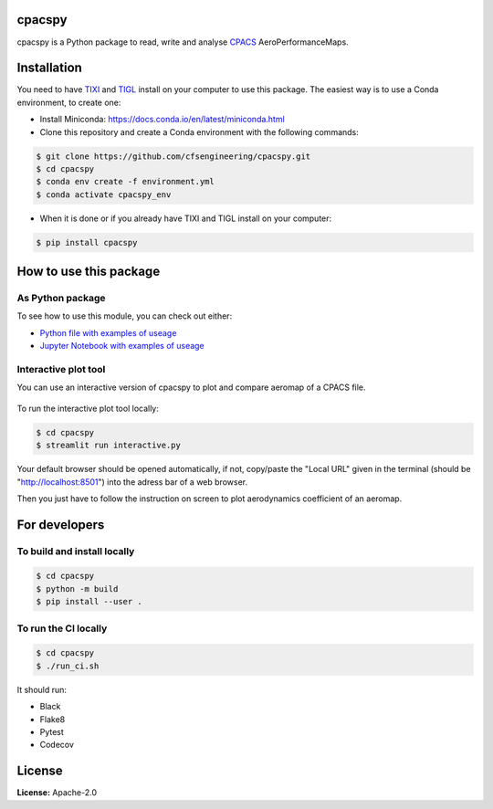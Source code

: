.. image:: https://img.shields.io/pypi/v/cpacspy.svg
    :target: https://pypi.python.org/pypi/cpacspy
    :alt: pypi version

.. image:: https://github.com/cfsengineering/cpacspy/actions/workflows/python-package-conda.yml/badge.svg?branch=main
    :target: https://github.com/cfsengineering/cpacspy/actions/workflows/python-package-conda.yml
    :alt: Pytest status

.. image:: https://codecov.io/gh/cfsengineering/cpacspy/branch/main/graph/badge.svg?token=PFRCEGRL4N
    :target: https://codecov.io/gh/cfsengineering/cpacspy
    :alt: Codecov

.. image:: https://img.shields.io/badge/license-Apache%202-blue.svg
    :target: https://github.com/cfsengineering/cpacspy/blob/main/LICENSE.txt
    :alt: License

.. image:: https://img.shields.io/badge/code%20style-black-000000.svg
    :target: https://github.com/psf/black
    :alt: Black code style

.. figure:: /logo/logo_white_bg.png
    :width: 300 px
    :align: center
    :alt: cpacspy logo

cpacspy
=======

cpacspy is a Python package to read, write and analyse `CPACS <https://www.cpacs.de/>`_ AeroPerformanceMaps.


Installation
============

You need to have `TIXI <https://github.com/DLR-SC/tixi>`_ and `TIGL <https://github.com/DLR-SC/tigl>`_ install on your computer to use this package. The easiest way is to use a Conda environment, to create one:

- Install Miniconda: https://docs.conda.io/en/latest/miniconda.html

- Clone this repository and create a Conda environment with the following commands:

.. code-block:: bash

   $ git clone https://github.com/cfsengineering/cpacspy.git
   $ cd cpacspy
   $ conda env create -f environment.yml
   $ conda activate cpacspy_env

- When it is done or if you already have TIXI and TIGL install on your computer:

.. code-block:: bash

   $ pip install cpacspy



How to use this package
=======================

As Python package
-----------------

To see how to use this module, you can check out either:

- `Python file with examples of useage <https://github.com/cfsengineering/cpacspy/blob/main/examples/cpacspy_use.py>`_
- `Jupyter Notebook with examples of useage <https://github.com/cfsengineering/cpacspy/blob/main/examples/cpacspy_use.ipynb>`_


Interactive plot tool
---------------------

You can use an interactive version of cpacspy to plot and compare aeromap of a CPACS file.

.. figure:: /logo/cpacspy-interactive-plots.png
    :width: 600 px
    :align: center
    :alt: cpacspy-interactive-plots

To run the interactive plot tool locally:

.. code-block:: bash

   $ cd cpacspy
   $ streamlit run interactive.py

Your default browser should be opened automatically, if not, copy/paste the "Local URL" given in the terminal (should be "http://localhost:8501") into the adress bar of a web browser.

Then you just have to follow the instruction on screen to plot aerodynamics coefficient of an aeromap.


For developers
==============

To build and install locally
----------------------------

.. code-block:: bash

   $ cd cpacspy
   $ python -m build
   $ pip install --user .


To run the CI locally
---------------------

.. code-block:: bash

   $ cd cpacspy
   $ ./run_ci.sh


It should run:

- Black
- Flake8
- Pytest
- Codecov


License
=======

**License:** Apache-2.0
